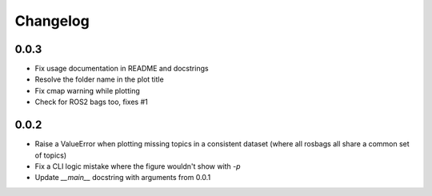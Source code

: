 Changelog
=========

0.0.3
-----------------------------

- Fix usage documentation in README and docstrings
- Resolve the folder name in the plot title
- Fix cmap warning while plotting
- Check for ROS2 bags too, fixes #1

0.0.2
-----------------------------

- Raise a ValueError when plotting missing topics in a consistent dataset (where all rosbags all share a common set of topics)
- Fix a CLI logic mistake where the figure wouldn't show with `-p`
- Update `__main__` docstring with arguments from 0.0.1

